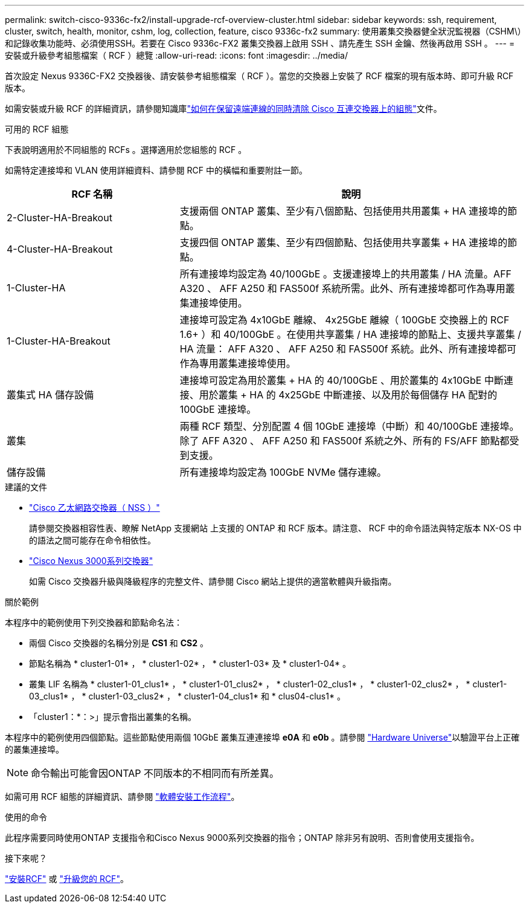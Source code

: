 ---
permalink: switch-cisco-9336c-fx2/install-upgrade-rcf-overview-cluster.html 
sidebar: sidebar 
keywords: ssh, requirement, cluster, switch, health, monitor, cshm, log, collection, feature, cisco 9336c-fx2 
summary: 使用叢集交換器健全狀況監視器（CSHM\）和記錄收集功能時、必須使用SSH。若要在 Cisco 9336c-FX2 叢集交換器上啟用 SSH 、請先產生 SSH 金鑰、然後再啟用 SSH 。 
---
= 安裝或升級參考組態檔案（ RCF ）總覽
:allow-uri-read: 
:icons: font
:imagesdir: ../media/


[role="lead"]
首次設定 Nexus 9336C-FX2 交換器後、請安裝參考組態檔案（ RCF ）。當您的交換器上安裝了 RCF 檔案的現有版本時、即可升級 RCF 版本。

如需安裝或升級 RCF 的詳細資訊，請參閱知識庫link:https://kb.netapp.com/on-prem/Switches/Cisco-KBs/How_to_clear_configuration_on_a_Cisco_interconnect_switch_while_retaining_remote_connectivity["如何在保留遠端連線的同時清除 Cisco 互連交換器上的組態"^]文件。

.可用的 RCF 組態
下表說明適用於不同組態的 RCFs 。選擇適用於您組態的 RCF 。

如需特定連接埠和 VLAN 使用詳細資料、請參閱 RCF 中的橫幅和重要附註一節。

[cols="1,2"]
|===
| RCF 名稱 | 說明 


 a| 
2-Cluster-HA-Breakout
 a| 
支援兩個 ONTAP 叢集、至少有八個節點、包括使用共用叢集 + HA 連接埠的節點。



 a| 
4-Cluster-HA-Breakout
 a| 
支援四個 ONTAP 叢集、至少有四個節點、包括使用共享叢集 + HA 連接埠的節點。



 a| 
1-Cluster-HA
 a| 
所有連接埠均設定為 40/100GbE 。支援連接埠上的共用叢集 / HA 流量。AFF A320 、 AFF A250 和 FAS500f 系統所需。此外、所有連接埠都可作為專用叢集連接埠使用。



 a| 
1-Cluster-HA-Breakout
 a| 
連接埠可設定為 4x10GbE 離線、 4x25GbE 離線（ 100GbE 交換器上的 RCF 1.6+ ）和 40/100GbE 。在使用共享叢集 / HA 連接埠的節點上、支援共享叢集 / HA 流量： AFF A320 、 AFF A250 和 FAS500f 系統。此外、所有連接埠都可作為專用叢集連接埠使用。



 a| 
叢集式 HA 儲存設備
 a| 
連接埠可設定為用於叢集 + HA 的 40/100GbE 、用於叢集的 4x10GbE 中斷連接、用於叢集 + HA 的 4x25GbE 中斷連接、以及用於每個儲存 HA 配對的 100GbE 連接埠。



 a| 
叢集
 a| 
兩種 RCF 類型、分別配置 4 個 10GbE 連接埠（中斷）和 40/100GbE 連接埠。除了 AFF A320 、 AFF A250 和 FAS500f 系統之外、所有的 FS/AFF 節點都受到支援。



 a| 
儲存設備
 a| 
所有連接埠均設定為 100GbE NVMe 儲存連線。

|===
.建議的文件
* link:https://mysupport.netapp.com/site/info/cisco-ethernet-switch["Cisco 乙太網路交換器（ NSS ）"^]
+
請參閱交換器相容性表、瞭解 NetApp 支援網站 上支援的 ONTAP 和 RCF 版本。請注意、 RCF 中的命令語法與特定版本 NX-OS 中的語法之間可能存在命令相依性。

* link:https://www.cisco.com/c/en/us/support/switches/nexus-3000-series-switches/products-installation-guides-list.html["Cisco Nexus 3000系列交換器"^]
+
如需 Cisco 交換器升級與降級程序的完整文件、請參閱 Cisco 網站上提供的適當軟體與升級指南。



.關於範例
本程序中的範例使用下列交換器和節點命名法：

* 兩個 Cisco 交換器的名稱分別是 *CS1* 和 *CS2* 。
* 節點名稱為 * cluster1-01* ， * cluster1-02* ， * cluster1-03* 及 * cluster1-04* 。
* 叢集 LIF 名稱為 * cluster1-01_clus1* ， * cluster1-01_clus2* ， * cluster1-02_clus1* ， * cluster1-02_clus2* ， * cluster1-03_clus1* ， * cluster1-03_clus2* ， * cluster1-04_clus1* 和 * clus04-clus1* 。
* 「cluster1：*：>」提示會指出叢集的名稱。


本程序中的範例使用四個節點。這些節點使用兩個 10GbE 叢集互連連接埠 *e0A* 和 *e0b* 。請參閱 https://hwu.netapp.com/SWITCH/INDEX["Hardware Universe"^]以驗證平台上正確的叢集連接埠。


NOTE: 命令輸出可能會因ONTAP 不同版本的不相同而有所差異。

如需可用 RCF 組態的詳細資訊、請參閱 link:configure-software-overview-9336c-cluster.html["軟體安裝工作流程"]。

.使用的命令
此程序需要同時使用ONTAP 支援指令和Cisco Nexus 9000系列交換器的指令；ONTAP 除非另有說明、否則會使用支援指令。

.接下來呢？
link:install-rcf-software-9336c-cluster.html["安裝RCF"] 或 link:upgrade-rcf-software-9336c-cluster.html["升級您的 RCF"]。
